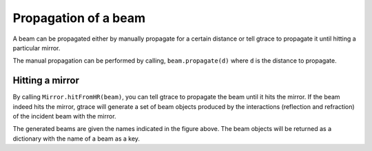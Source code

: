 Propagation of a beam
===============================

A beam can be propagated either by manually propagate for a certain distance or tell gtrace to propagate it until hitting a particular mirror.

The manual propagation can be performed by calling, ``beam.propagate(d)`` where ``d`` is the distance to propagate.

Hitting a mirror
---------------

.. image:: imgs/Mirror-beam-interaction.png
    :height: 12cm

By calling ``Mirror.hitFromHR(beam)``, you can tell gtrace to propagate the beam until it hits the mirror. If the beam indeed hits the mirror, gtrace will generate a set of beam objects produced by the interactions (reflection and refraction) of the incident beam with the mirror.

The generated beams are given the names indicated in the figure above.
The beam objects will be returned as a dictionary with the name of a beam as a key.